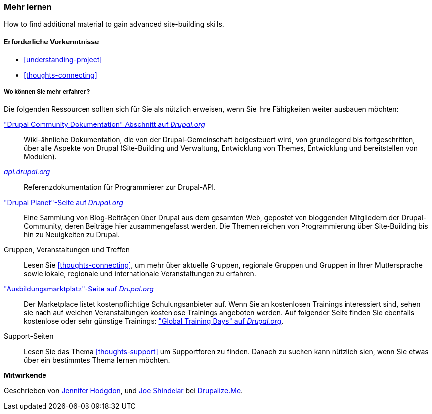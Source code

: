 [[thoughts-learn-more]]
=== Mehr lernen

[role="summary"]
How to find additional material to gain advanced site-building skills.

(((Learning resource,link to)))
(((Training,resource)))
(((Drupal training,resources for)))
(((Documentation,about Drupal)))
(((Resource,documentation and training)))
(((Documentation,available on drupal.org)))
(((Documentation,contributed by the Drupal Community)))
(((Documentation,about the Drupal API)))
(((Documentation,for programmers)))
(((Documentation,Drupal Planet blog posts)))
(((Training,Training Marketplace)))
(((Training,Global Training Days)))

==== Erforderliche Vorkenntnisse

* <<understanding-project>>
* <<thoughts-connecting>>

===== Wo können Sie mehr erfahren?

Die folgenden Ressourcen sollten sich für Sie als nützlich erweisen, wenn Sie Ihre Fähigkeiten weiter ausbauen möchten:

https://www.drupal.org/documentation["Drupal Community Dokumentation" Abschnitt auf _Drupal.org_]::
  Wiki-ähnliche Dokumentation, die von der Drupal-Gemeinschaft beigesteuert wird, von
  grundlegend bis fortgeschritten, über alle Aspekte von Drupal (Site-Building und
  Verwaltung, Entwicklung von Themes, Entwicklung und bereitstellen von Modulen).
https://api.drupal.org[_api.drupal.org_]::
  Referenzdokumentation für Programmierer zur Drupal-API.
https://www.drupal.org/planet["Drupal Planet"-Seite auf _Drupal.org_]::
  Eine Sammlung von Blog-Beiträgen über Drupal aus dem gesamten Web, gepostet von
  bloggenden Mitgliedern der Drupal-Community, deren Beiträge hier zusammengefasst werden.
  Die Themen reichen von Programmierung über Site-Building bis hin zu Neuigkeiten zu Drupal.
Gruppen, Veranstaltungen und Treffen::
  Lesen Sie <<thoughts-connecting>>, um mehr über aktuelle Gruppen, regionale Gruppen
  und Gruppen in Ihrer Muttersprache sowie lokale, regionale und internationale Veranstaltungen zu erfahren.
https://www.drupal.org/training["Ausbildungsmarktplatz"-Seite auf _Drupal.org_]::
Der Marketplace listet kostenpflichtige Schulungsanbieter auf. Wenn Sie an kostenlosen Trainings interessiert sind, sehen sie nach auf welchen Veranstaltungen kostenlose Trainings angeboten werden.
Auf folgender Seite finden Sie ebenfalls kostenlose oder sehr günstige Trainings:
https://groups.drupal.org/global-training-days["Global Training Days" auf
_Drupal.org_].
Support-Seiten::
Lesen Sie das Thema <<thoughts-support>> um Supportforen zu finden. Danach zu suchen kann nützlich sien, wenn Sie etwas über ein bestimmtes Thema lernen möchten.

// ==== Verwandte Themen

// ==== Zusätzliche Ressourcen


*Mitwirkende*

Geschrieben von https://www.drupal.org/u/jhodgdon[Jennifer Hodgdon],
und https://www.drupal.org/u/eojthebrave[Joe Shindelar] bei
https://drupalize.me[Drupalize.Me].
